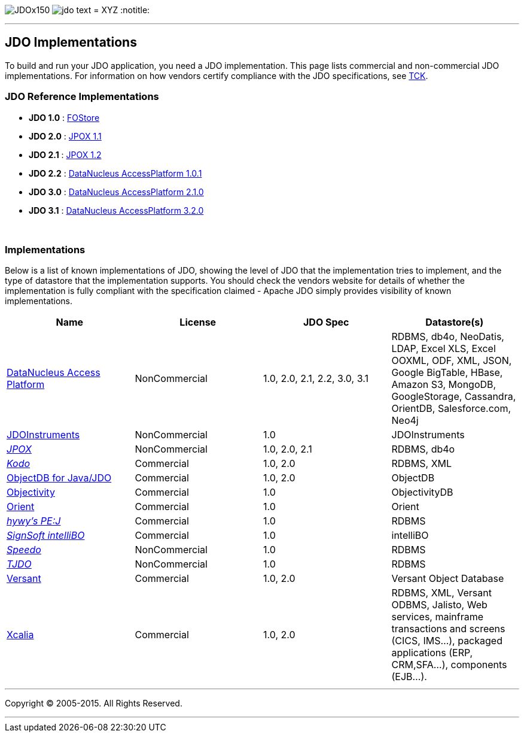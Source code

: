 [[index]]
image:images/JDOx150.png[float="left"]
image:images/jdo_text.png[float="left"]
= XYZ
:notitle:

'''''

:_basedir: 
:_imagesdir: images/
:notoc:
:titlepage:
:grid: cols

== JDO Implementationsanchor:JDO_Implementations[]

To build and run your JDO application, you need a JDO implementation.
This page lists commercial and non-commercial JDO implementations. For
information on how vendors certify compliance with the JDO
specifications, see link:tck.html[TCK].

=== JDO Reference Implementationsanchor:JDO_Reference_Implementations[]

* *JDO 1.0* :
http://jcp.org/aboutJava/communityprocess/final/jsr012/index2.html[FOStore]
* *JDO 2.0* : https://sourceforge.net/projects/jpox/[JPOX 1.1]
* *JDO 2.1* : https://sourceforge.net/projects/jpox/[JPOX 1.2]
* *JDO 2.2* :
http://www.datanucleus.org/products/accessplatform.html[DataNucleus
AccessPlatform 1.0.1]
* *JDO 3.0* :
http://www.datanucleus.org/products/accessplatform_2_1/index.html[DataNucleus
AccessPlatform 2.1.0]
* *JDO 3.1* :
http://www.datanucleus.org/products/accessplatform_3_2/index.html[DataNucleus
AccessPlatform 3.2.0]

{empty} +


=== Implementationsanchor:Implementations[]

Below is a list of known implementations of JDO, showing the level of
JDO that the implementation tries to implement, and the type of
datastore that the implementation supports. You should check the vendors
website for details of whether the implementation is fully compliant
with the specification claimed - Apache JDO simply provides visibility
of known implementations.

[cols=",,,",options="header",]
|===
|Name |License |JDO Spec |Datastore(s)
|http://www.datanucleus.org[DataNucleus Access Platform] |NonCommercial
|1.0, 2.0, 2.1, 2.2, 3.0, 3.1 |RDBMS, db4o, NeoDatis, LDAP, Excel XLS,
Excel OOXML, ODF, XML, JSON, Google BigTable, HBase, Amazon S3, MongoDB,
GoogleStorage, Cassandra, OrientDB, Salesforce.com, Neo4j

|http://www.jdoinstruments.org/[JDOInstruments] |NonCommercial |1.0
|JDOInstruments

|http://www.jpox.org[_JPOX_] |NonCommercial |1.0, 2.0, 2.1 |RDBMS, db4o

|http://www.bea.com/kodo[_Kodo_] |Commercial |1.0, 2.0 |RDBMS, XML

|http://www.objectdb.com/[ObjectDB for Java/JDO] |Commercial |1.0, 2.0
|ObjectDB

|http://www.objectivity.com/pages/object-database-solutions/java-data-objects.asp[Objectivity]
|Commercial |1.0 |ObjectivityDB

|http://www.orientechnologies.com/cms/[Orient] |Commercial |1.0 |Orient

|http://pejava.tripod.com/index.html[_hywy's PE:J_] |Commercial |1.0
|RDBMS

|http://www.signsoft.de/signsoft/en/intelliBO/[_SignSoft intelliBO_]
|Commercial |1.0 |intelliBO

|http://speedo.objectweb.org/[_Speedo_] |NonCommercial |1.0 |RDBMS

|http://tjdo.sourceforge.net/[_TJDO_] |NonCommercial |1.0 |RDBMS

|http://www.versant.com/en_US/products/objectdatabase/[Versant]
|Commercial |1.0, 2.0 |Versant Object Database

|http://www.xcalia.com/xdn/specs/jdo[Xcalia] |Commercial |1.0, 2.0
|RDBMS, XML, Versant ODBMS, Jalisto, Web services, mainframe
transactions and screens (CICS, IMS...), packaged applications (ERP,
CRM,SFA...), components (EJB...).
|===

'''''

[[footer]]
Copyright © 2005-2015. All Rights Reserved.

'''''

